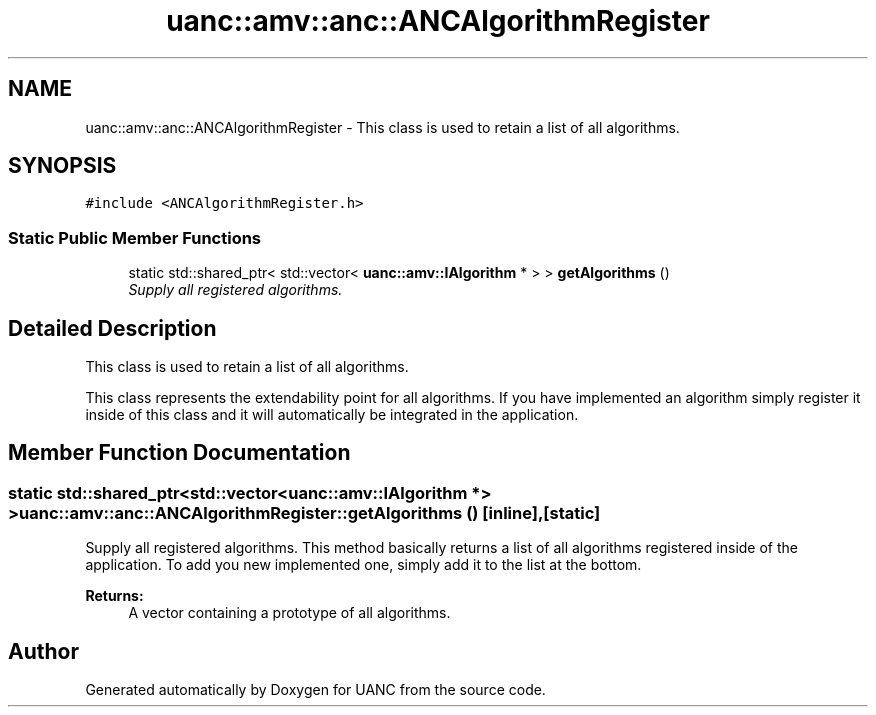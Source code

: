 .TH "uanc::amv::anc::ANCAlgorithmRegister" 3 "Tue Mar 28 2017" "Version 0.1" "UANC" \" -*- nroff -*-
.ad l
.nh
.SH NAME
uanc::amv::anc::ANCAlgorithmRegister \- This class is used to retain a list of all algorithms\&.  

.SH SYNOPSIS
.br
.PP
.PP
\fC#include <ANCAlgorithmRegister\&.h>\fP
.SS "Static Public Member Functions"

.in +1c
.ti -1c
.RI "static std::shared_ptr< std::vector< \fBuanc::amv::IAlgorithm\fP * > > \fBgetAlgorithms\fP ()"
.br
.RI "\fISupply all registered algorithms\&. \fP"
.in -1c
.SH "Detailed Description"
.PP 
This class is used to retain a list of all algorithms\&. 

This class represents the extendability point for all algorithms\&. If you have implemented an algorithm simply register it inside of this class and it will automatically be integrated in the application\&. 
.SH "Member Function Documentation"
.PP 
.SS "static std::shared_ptr<std::vector<\fBuanc::amv::IAlgorithm\fP *> > uanc::amv::anc::ANCAlgorithmRegister::getAlgorithms ()\fC [inline]\fP, \fC [static]\fP"

.PP
Supply all registered algorithms\&. This method basically returns a list of all algorithms registered inside of the application\&. To add you new implemented one, simply add it to the list at the bottom\&.
.PP
\fBReturns:\fP
.RS 4
A vector containing a prototype of all algorithms\&. 
.RE
.PP


.SH "Author"
.PP 
Generated automatically by Doxygen for UANC from the source code\&.
